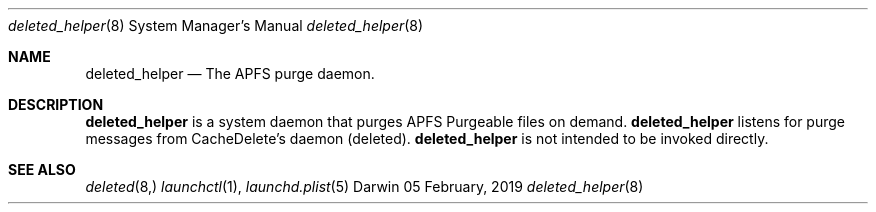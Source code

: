 .Dd 05 February, 2019
.Dt deleted_helper 8
.Os Darwin
.Sh NAME
.Nm deleted_helper
.Nd The APFS purge daemon.
.Sh DESCRIPTION
.Nm
is a system daemon that purges APFS Purgeable files on demand.
.Nm
listens for purge messages from CacheDelete's daemon (deleted).
.Nm
is not intended to be invoked directly.
.El
.Sh SEE ALSO
.Xr deleted 8,
.Xr launchctl 1 ,
.Xr launchd.plist 5

